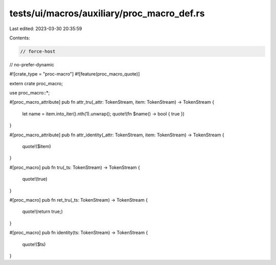 tests/ui/macros/auxiliary/proc_macro_def.rs
===========================================

Last edited: 2023-03-30 20:35:59

Contents:

.. code-block:: rs

    // force-host
// no-prefer-dynamic

#![crate_type = "proc-macro"]
#![feature(proc_macro_quote)]

extern crate proc_macro;

use proc_macro::*;

#[proc_macro_attribute]
pub fn attr_tru(_attr: TokenStream, item: TokenStream) -> TokenStream {
    let name = item.into_iter().nth(1).unwrap();
    quote!(fn $name() -> bool { true })
}

#[proc_macro_attribute]
pub fn attr_identity(_attr: TokenStream, item: TokenStream) -> TokenStream {
    quote!($item)
}

#[proc_macro]
pub fn tru(_ts: TokenStream) -> TokenStream {
    quote!(true)
}

#[proc_macro]
pub fn ret_tru(_ts: TokenStream) -> TokenStream {
    quote!(return true;)
}

#[proc_macro]
pub fn identity(ts: TokenStream) -> TokenStream {
    quote!($ts)
}


